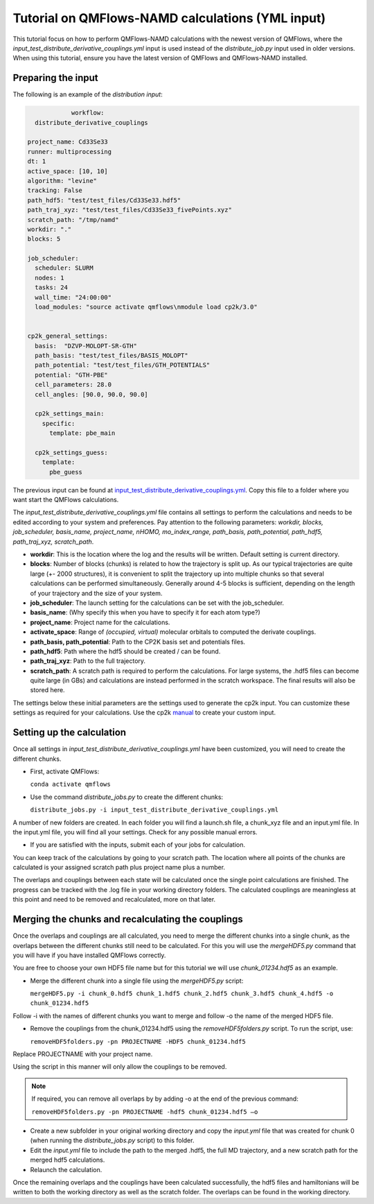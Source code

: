 Tutorial on QMFlows-NAMD calculations (YML input)
====================

This tutorial focus on how to perform QMFlows-NAMD calculations with the newest version of QMFlows, where the *input_test_distribute_derivative_couplings.yml* input is used instead of the *distribute_job.py* input used in older versions. When using this tutorial, ensure you have the latest version of QMFlows and QMFlows-NAMD installed.

Preparing the input
--------------------
The following is an example of the `distribution input`:

.. code-block:: yaml

		workflow:
      distribute_derivative_couplings

    project_name: Cd33Se33
    runner: multiprocessing
    dt: 1
    active_space: [10, 10]
    algorithm: "levine"
    tracking: False
    path_hdf5: "test/test_files/Cd33Se33.hdf5"
    path_traj_xyz: "test/test_files/Cd33Se33_fivePoints.xyz" 
    scratch_path: "/tmp/namd"
    workdir: "."
    blocks: 5

    job_scheduler:
      scheduler: SLURM
      nodes: 1
      tasks: 24
      wall_time: "24:00:00"
      load_modules: "source activate qmflows\nmodule load cp2k/3.0"

      
    cp2k_general_settings:
      basis:  "DZVP-MOLOPT-SR-GTH"
      path_basis: "test/test_files/BASIS_MOLOPT"
      path_potential: "test/test_files/GTH_POTENTIALS"
      potential: "GTH-PBE"
      cell_parameters: 28.0
      cell_angles: [90.0, 90.0, 90.0]

      cp2k_settings_main:
        specific:
          template: pbe_main

      cp2k_settings_guess:
        template:
          pbe_guess


The previous input can be found at input_test_distribute_derivative_couplings.yml_. Copy this file to a folder where you want start the QMFlows calculations. 

The *input_test_distribute_derivative_couplings.yml* file contains all settings to perform the calculations and needs to be edited according to your system and preferences. Pay attention to the following parameters: *workdir, blocks, job_scheduler, basis_name, project_name, nHOMO, mo_index_range, path_basis, path_potential, path_hdf5, path_traj_xyz, scratch_path*. 

- **workdir**: This is the location where the log and the results will be written. Default setting is current directory.
- **blocks**: Number of blocks (chunks) is related to how the trajectory is split up. As our typical trajectories are quite large (+- 2000 structures), it is convenient to split the trajectory up into multiple chunks so that several calculations can be performed simultaneously. Generally around 4-5 blocks is sufficient, depending on the length of your trajectory and the size of your system. 
- **job_scheduler**: The launch setting for the calculations can be set with the job_scheduler. 
- **basis_name**: (Why specify this when you have to specify it for each atom type?)
- **project_name**: Project name for the calculations. 
- **activate_space**: Range of `(occupied, virtual)` molecular orbitals to computed the derivate couplings.
- **path_basis, path_potential**: Path to the CP2K basis set and potentials files. 
- **path_hdf5**: Path where the hdf5 should be created / can be found.
- **path_traj_xyz**: Path to the full trajectory.
- **scratch_path**: A scratch path is required to perform the calculations. For large systems, the .hdf5 files can become quite large (in GBs) and calculations are instead performed in the scratch workspace. The final results will also be stored here.

The settings below these initial parameters are the settings used to generate the cp2k input. You can customize these settings as required for your calculations. Use the cp2k manual_ to create your custom input. 

.. _manual: https://manual.cp2k.org/
.. _input_test_distribute_derivative_couplings.yml: https://github.com/SCM-NV/qmflows-namd/blob/master/test/test_files/input_test_distribute_derivative_couplings.yml

Setting up the calculation 
---------------------------

Once all settings in *input_test_distribute_derivative_couplings.yml* have been customized, you will need to create the different chunks. 
  
- First, activate QMFlows:

  ``conda activate qmflows``  

- Use the command *distribute_jobs.py* to create the different chunks:

  ``distribute_jobs.py -i input_test_distribute_derivative_couplings.yml``

A number of new folders are created. In each folder you will find a launch.sh file, a chunk_xyz file and an input.yml file. In the input.yml file, you will find all your settings. Check for any possible manual errors.

- If you are satisfied with the inputs, submit each of your jobs for calculation.

You can keep track of the calculations by going to your scratch path. The location where all points of the chunks are calculated is your assigned scratch path plus project name plus a number. 

The overlaps and couplings between each state will be calculated once the single point calculations are finished. The progress can be tracked with the .log file in your working directory folders. The calculated couplings are meaningless at this point and need to be removed and recalculated, more on that later.  

Merging the chunks and recalculating the couplings 
---------------------------------------------------

Once the overlaps and couplings are all calculated, you need to merge the different chunks into a single chunk, as the overlaps between the different chunks still need to be calculated. For this you will use the *mergeHDF5.py* command that you will have if you have installed QMFlows correctly. 

You are free to choose your own HDF5 file name but for this tutorial we will use *chunk_01234.hdf5* as an example. 

- Merge the different chunk into a single file using the *mergeHDF5.py* script:

  ``mergeHDF5.py -i chunk_0.hdf5 chunk_1.hdf5 chunk_2.hdf5 chunk_3.hdf5 chunk_4.hdf5 -o chunk_01234.hdf5``

Follow -i with the names of different chunks you want to merge and follow -o the name of the merged HDF5 file.  

- Remove the couplings from the chunk_01234.hdf5 using the *removeHDF5folders.py* script. To run the script, use: 

  ``removeHDF5folders.py -pn PROJECTNAME -HDF5 chunk_01234.hdf5``

Replace PROJECTNAME with your project name. 

Using the script in this manner will only allow the couplings to be removed. 

.. Note:: If required, you can remove all overlaps by by adding -o at the end of the previous command:


  ``removeHDF5folders.py -pn PROJECTNAME -hdf5 chunk_01234.hdf5 –o``


- Create a new subfolder in your original working directory and copy the *input.yml* file that was created for chunk 0 (when running the *distribute_jobs.py* script) to this folder. 

- Edit the *input.yml* file to include the path to the merged .hdf5, the full MD trajectory, and a new scratch path for the merged hdf5 calculations.

- Relaunch the calculation.

Once the remaining overlaps and the couplings have been calculated successfully, the hdf5 files and hamiltonians will be written to both the working directory as well as the scratch folder. The overlaps can be found in the working directory.
